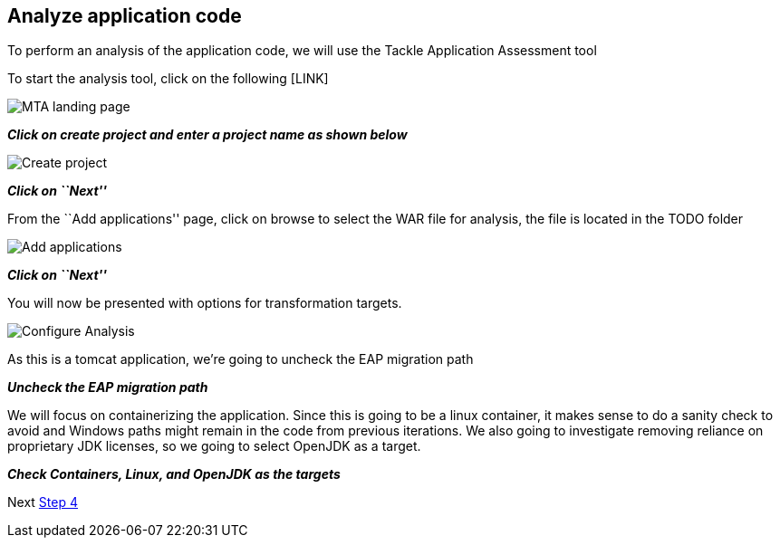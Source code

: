 == Analyze application code

To perform an analysis of the application code, we will use the Tackle
Application Assessment tool

To start the analysis tool, click on the following [LINK]

image::../images/mta-1.png[MTA landing page]

*_Click on create project and enter a project name as shown below_*

image::../images/create-project.png[Create project]

*_Click on ``Next''_*

From the ``Add applications'' page, click on browse to select the WAR
file for analysis, the file is located in the TODO folder

image::../images/add-applications.png[Add applications]

*_Click on ``Next''_*

You will now be presented with options for transformation targets.

image::../images/configure-analysis.png[Configure Analysis]

As this is a tomcat application, we’re going to uncheck the EAP
migration path

*_Uncheck the EAP migration path_*

We will focus on containerizing the application. Since this is going to
be a linux container, it makes sense to do a sanity check to avoid and
Windows paths might remain in the code from previous iterations. We also
going to investigate removing reliance on proprietary JDK licenses, so
we going to select OpenJDK as a target.

*_Check Containers, Linux, and OpenJDK as the targets_*

Next link:./4-refactor.md[Step 4]
